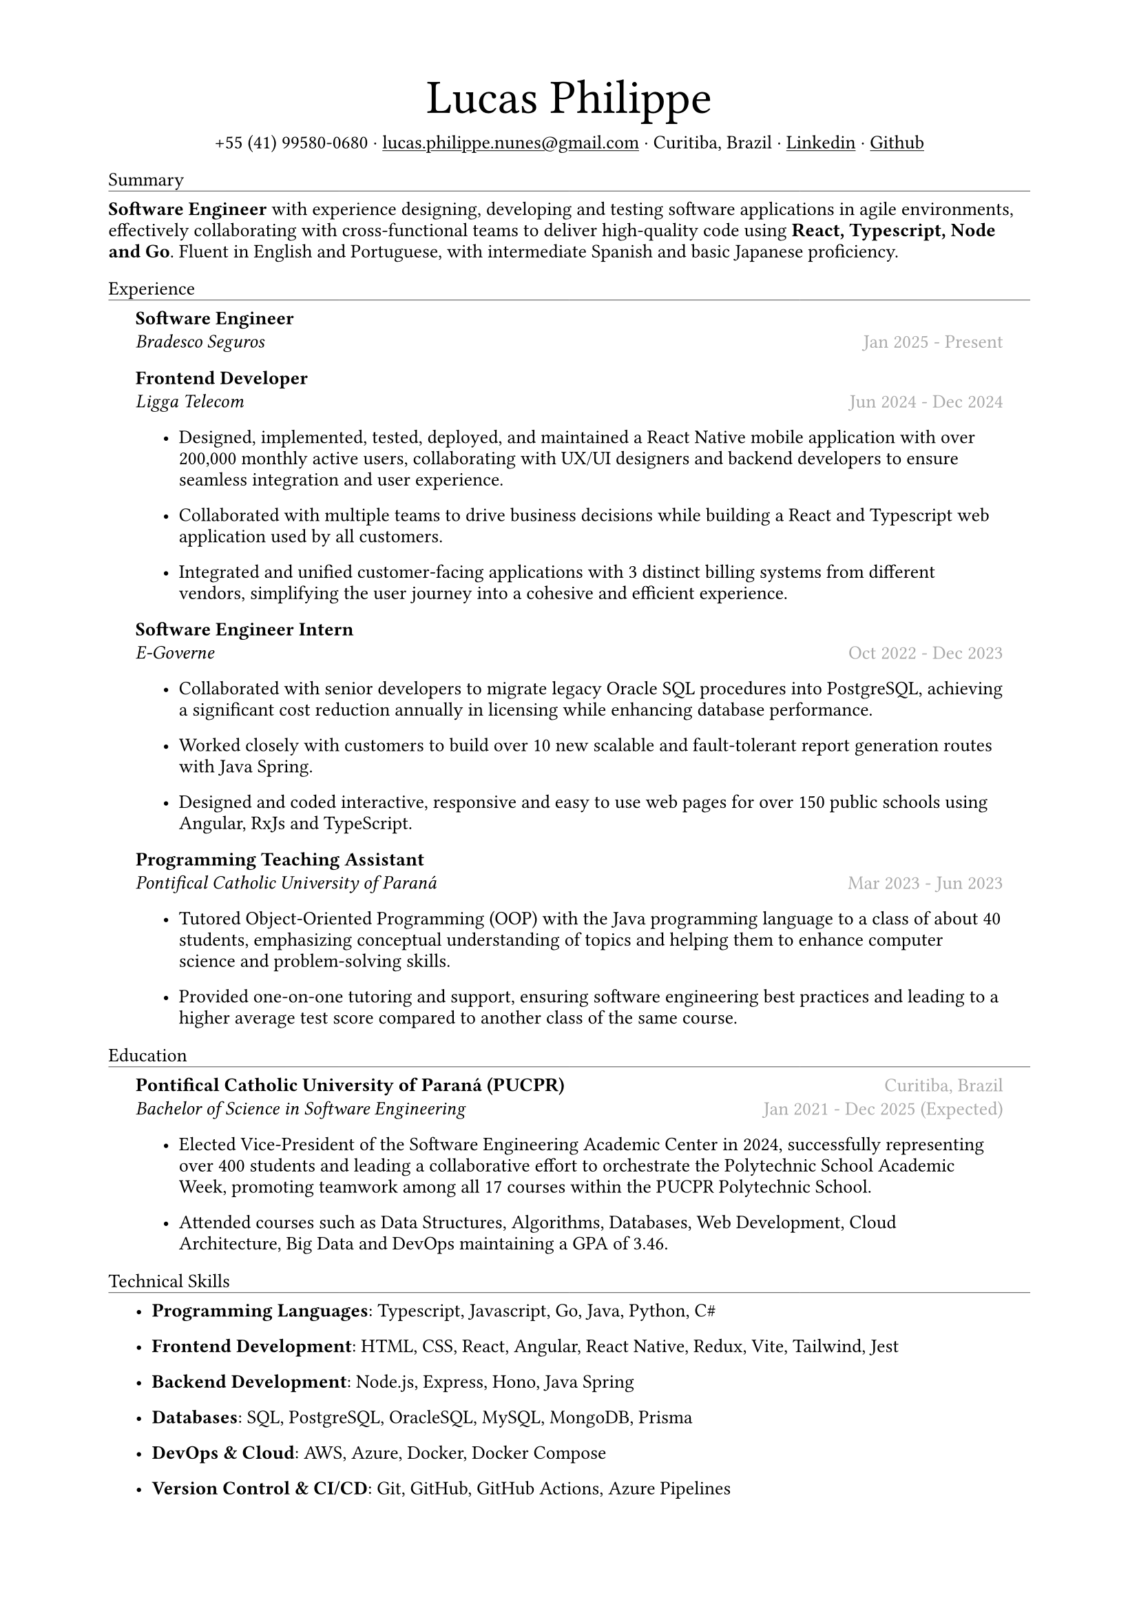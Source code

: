 #let name = "Lucas Philippe"

#set document(
  title: name + "'s Resume",
  author: name
)
#set text(font: "libertinus serif", size: 10pt, lang: "en")
#set page(
  // footer: text(8pt, fill: gray)[
  //   #grid(
  //     columns: (1fr, 1fr),
  //     {
  //       let fmt = "[month repr:short] [day], [year]"
  //       align(left)[
  //         Last update: #datetime.today().display(fmt)
  //       ]
  //     },
  //     align(right, context(counter(page).display()))
  //   )
  // ],
  margin: (
    top: 1.5cm,
    bottom: 1.5cm,
    left: 2cm,
    right: 2cm
  )
)
#set list(tight: false, indent: 5mm)
#set par(leading: 0.45em)

#show heading: it => [
  #set text(10pt, weight: "light")
  #pad(bottom: 0.2mm)[
    #pad(top: 0pt, bottom: -10pt, it.body)
    #line(length: 100%, stroke: 0.25pt)
  ]
]
#show link: underline

#let title(
  name: "",
  subtitles: ()
) = {
  align(center)[
    #block(text(weight: "light", 2.5em, name))
    #subtitles.join(" · ")
  ]
}

#let exp(
  body,
  title: "",
  subtitle: "",
  location: "",
  period: ""
) = {
  pad(
    top: 0.1mm,
    bottom: 0.1mm,
    left: 5mm,
    right: 5mm,
    {
      grid(
        columns: (auto, 1fr),
        row-gutter: 2mm,
        align(left, strong(title)),
        align(right, text(gray, location)),
        align(left, emph(subtitle)),
        align(right, text(gray, period))
      )
      body
    }
  )
}

#title(
  name: name,
  subtitles: (
    "+55 (41) 99580-0680",
    link("mailto:lucas.philippe.nunes@gmail.com")[lucas.philippe.nunes\@gmail.com],
    "Curitiba, Brazil",
    link("https://www.linkedin.com/in/lucasphi/")[Linkedin],
    link("https://github.com/Caslus")[Github],
  )
)

= Summary
*Software Engineer* with experience designing, developing and testing software applications in agile environments, effectively collaborating with cross-functional teams to deliver high-quality code using *React, Typescript, Node and Go*. Fluent in English and Portuguese, with intermediate Spanish and basic Japanese proficiency.


= Experience
#exp(
  title: "Software Engineer",
  subtitle: "Bradesco Seguros",
  location: "",
  period: "Jan 2025 - Present",
)[]

#exp(
  title: "Frontend Developer",
  subtitle: "Ligga Telecom",
  location: "",
  period: "Jun 2024 - Dec 2024",
)[
  #list(
    [Designed, implemented, tested, deployed, and maintained a React Native mobile application with over 200,000 monthly active users, collaborating with UX/UI designers and backend developers to ensure seamless integration and user experience.],
    [Collaborated with multiple teams to drive business decisions while building a React and Typescript web application used by all customers.],
    [Integrated and unified customer-facing applications with 3 distinct billing systems from different vendors, simplifying the user journey into a cohesive and efficient experience.]
  )
]

#exp(
  title: "Software Engineer Intern",
  subtitle: "E-Governe",
  location: "",
  period: "Oct 2022 - Dec 2023",
)[
  #list(
    [Collaborated with senior developers to migrate legacy Oracle SQL procedures into PostgreSQL, achieving a significant cost reduction annually in licensing while enhancing database performance.],
    [Worked closely with customers to build over 10 new scalable and fault-tolerant report generation routes with Java Spring.],
    [Designed and coded interactive, responsive and easy to use web pages for over 150 public schools using Angular, RxJs and TypeScript.]
  )
]

#exp(
  title: "Programming Teaching Assistant",
  subtitle: "Pontifical Catholic University of Paraná",
  location: "",
  period: "Mar 2023 - Jun 2023",
)[
  #list(
    [Tutored Object-Oriented Programming (OOP) with the Java programming language to a class of about 40 students, emphasizing conceptual understanding of topics and helping them to enhance computer science and problem-solving skills.],
    [Provided one-on-one tutoring and support, ensuring software engineering best practices and leading to a higher average test score compared to another class of the same course.],
  )
]

= Education
#exp(
  title: "Pontifical Catholic University of Paraná (PUCPR)",
  subtitle: "Bachelor of Science in Software Engineering",
  location: "Curitiba, Brazil",
  period: "Jan 2021 - Dec 2025 (Expected)"
)[
  #list(
    [Elected Vice-President of the Software Engineering Academic Center in 2024, successfully representing over 400 students and leading a collaborative effort to orchestrate the Polytechnic School Academic Week, promoting teamwork among all 17 courses within the PUCPR Polytechnic School.],
    [Attended courses such as Data Structures, Algorithms, Databases, Web Development, Cloud Architecture, Big Data and DevOps maintaining a GPA of 3.46.]
  )
]

= Technical Skills
#list(
  [*Programming Languages*: Typescript, Javascript, Go, Java, Python, C\#],
  [*Frontend Development*: HTML, CSS, React, Angular, React Native, Redux, Vite, Tailwind, Jest],
  [*Backend Development*: Node.js, Express, Hono, Java Spring],
  [*Databases*: SQL, PostgreSQL, OracleSQL, MySQL, MongoDB, Prisma],
  [*DevOps & Cloud*: AWS, Azure, Docker, Docker Compose],
  [*Version Control & CI/CD*: Git, GitHub, GitHub Actions, Azure Pipelines],
  [*Networking & Security*: Networks, DNS, NGINX, SSL/TLS, API Security],
  [*Server Management*: Linux, Bash scripting, SSH, NGINX]
)

= Certifications
#exp(
  title: "Salesforce Certified AI Associate",
  subtitle: "Salesforce",
  location: "",
  period: "Nov 2024"
)[]

#exp(
  title: "Scrum Foundation Professional Certificate",
  subtitle: "Certiprof",
  location: "",
  period: "Nov 2024"
)[]

#exp(
  title: "Six Sigma White Belt Certification",
  subtitle: "Aveta Business Institute",
  location: "",
  period: "Jul 2024"
)[]

#exp(
  title: "Web Application Development with React JS",
  subtitle: "Pontifical Catholic University of Paraná",
  location: "",
  period: "Jun 2024"
)[]

#exp(
  title: "Santander 2024 – AWS Certification Training",
  subtitle: "DIO",
  location: "",
  period: "May 2024"
)[]

#exp(
  title: "Software Development Training",
  subtitle: "Pontifical Catholic University of Paraná",
  location: "",
  period: "Jan 2022"
)[]

= Languages
#list(
  [*Portuguese*: Native],
  [*English*: Fluent],
  [*Spanish*: Intermediate],
  [*Japanese*: Basic]
)

= Achievements and activities
#exp(
  title: "Volunteer",
  subtitle: "Instituto Água e Terra (IAT)",
  location: "",
  period: "Sep 2024 - Present"
)[
  Worked as part of a dedicated team to assist in environmental conservation efforts, transporting essential materials such as stone and wood to restore hiking trails in the hills of Curitiba.
]

#exp(
  title: "Challenge Based Learning Hackathon",
  subtitle: "Apple Developer Academy",
  location: "",
  period: "Oct 2022"
)[
  Leveraged prototyping tools and design thinking methodologies to solve real-world problems with dynamic groups, presenting a solution to organizers by the end of the event.
]

#exp(
  title: "XIX Brazilian Computing Olympiad (OBI 2017)",
  subtitle: "State University of Campinas",
  location: "",
  period: "Jun 2017"
)[
  Competed in the first and second phase of the Brazilian Computing Olympiad, solving complex problems in a limited time frame and using algorithms and data structures to solve problems efficiently.
]

#exp(
  title: "2016 Paralympic Game Jam - Best Game (Public Choice)",
  subtitle: "Pontifical Catholic University of Paraná",
  location: "",
  period: "Aug 2016"
)[
  Received the public choice award for the best game developed during the 2016 Paralympic Game Jam, a 48-hour game development competition.
]

#exp(
  title: "Volunteer",
  subtitle: "Colégio Saint Germain",
  location: "",
  period: "Feb 2015 - Dec 2017"
)[
  Collaborated with fellow volunteers to create thermal blankets from styrofoam for donation to underserved nursing homes, contributing to community welfare during the winter months.
]